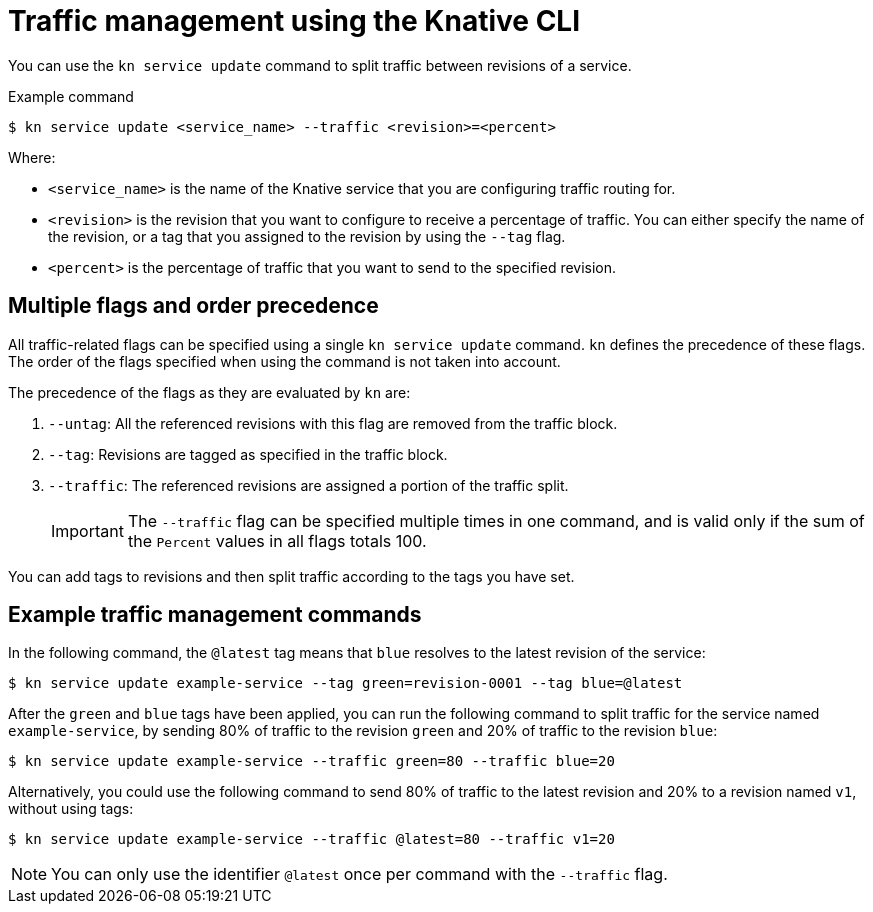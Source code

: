 [id="serverless-traffic-management-kn_{context}"]
= Traffic management using the Knative CLI

You can use the `kn service update` command to split traffic between revisions of a service.

.Example command
[source,terminal]
----
$ kn service update <service_name> --traffic <revision>=<percent>
----

Where:

* `<service_name>` is the name of the Knative service that you are configuring traffic routing for.
* `<revision>` is the revision that you want to configure to receive a percentage of traffic. You can either specify the name of the revision, or a tag that you assigned to the revision by using the `--tag` flag.
* `<percent>` is the percentage of traffic that you want to send to the specified revision.

[id="serverless-traffic-management-kn-precedence_{context}"]
== Multiple flags and order precedence

All traffic-related flags can be specified using a single `kn service update` command. `kn` defines the precedence of these flags. The order of the flags specified when using the command is not taken into account.

The precedence of the flags as they are evaluated by `kn` are:

. `--untag`: All the referenced revisions with this flag are removed from the traffic block.
. `--tag`: Revisions are tagged as specified in the traffic block.
. `--traffic`: The referenced revisions are assigned a portion of the traffic split.
+
[IMPORTANT]
====
The `--traffic` flag can be specified multiple times in one command, and is valid only if the sum of the `Percent` values in all flags totals 100.
====

You can add tags to revisions and then split traffic according to the tags you have set.

[id="serverless-traffic-management-kn-example_{context}"]
== Example traffic management commands

In the following command, the `@latest` tag means that `blue` resolves to the latest revision of the service:

[source,terminal]
----
$ kn service update example-service --tag green=revision-0001 --tag blue=@latest
----

After the `green` and `blue` tags have been applied, you can run the following command to split traffic for the service named `example-service`, by sending 80% of traffic to the revision `green` and 20% of traffic to the revision `blue`:

[source,terminal]
----
$ kn service update example-service --traffic green=80 --traffic blue=20
----

Alternatively, you could use the following command to send 80% of traffic to the latest revision and 20% to a revision named `v1`, without using tags:

[source,terminal]
----
$ kn service update example-service --traffic @latest=80 --traffic v1=20
----

[NOTE]
====
You can only use the identifier `@latest` once per command with the `--traffic` flag.
====
